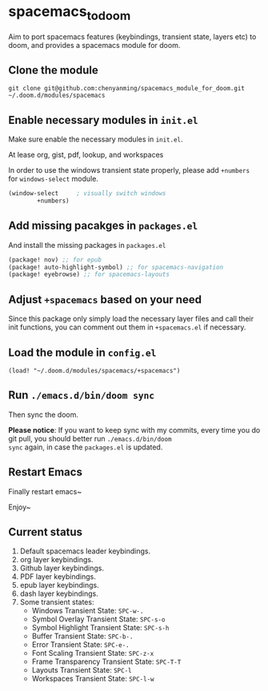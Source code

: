 * spacemacs_to_doom

Aim to port spacemacs features (keybindings, transient state, layers etc) to doom, and provides a spacemacs module for doom.

** Clone the module
~git clone git@github.com:chenyanming/spacemacs_module_for_doom.git ~/.doom.d/modules/spacemacs~

** Enable necessary modules in ~init.el~
Make sure enable the necessary modules in ~init.el~.

At lease org, gist, pdf, lookup, and workspaces

In order to use the windows transient state properly, please add ~+numbers~ for
~windows-select~ module.
#+BEGIN_SRC emacs-lisp
(window-select     ; visually switch windows
        +numbers)
#+END_SRC

** Add missing pacakges in ~packages.el~
And install the missing packages in ~packages.el~

#+BEGIN_SRC emacs-lisp
(package! nov) ;; for epub
(package! auto-highlight-symbol) ;; for spacemacs-navigation
(package! eyebrowse) ;; for spacemacs-layouts
#+END_SRC
** Adjust ~+spacemacs~ based on your need
Since this package only simply load the necessary layer files and call their init functions, you can comment out
them in ~+spacemacs.el~ if necessary.

** Load the module in ~config.el~
~(load! "~/.doom.d/modules/spacemacs/+spacemacs")~

** Run ~./emacs.d/bin/doom sync~
Then sync the doom.

*Please notice*:
If you want to keep sync with my commits, every time you do git pull, you should better run ~./emacs.d/bin/doom
sync~ again, in case the ~packages.el~ is updated.

** Restart Emacs
Finally restart emacs~

Enjoy~

** Current status
1. Default spacemacs leader keybindings.
2. org layer keybindings.
3. Github layer keybindings.
4. PDF layer keybindings.
5. epub layer keybindings.
6. dash layer keybindings.
7. Some transient states:
   - Windows Transient State: ~SPC-w-.~
   - Symbol Overlay Transient State: ~SPC-s-o~
   - Symbol Highlight Transient State: ~SPC-s-h~
   - Buffer Transient State: ~SPC-b-.~
   - Error Transient State: ~SPC-e-.~
   - Font Scaling Transient State: ~SPC-z-x~
   - Frame Transparency Transient State: ~SPC-T-T~
   - Layouts Transient State: ~SPC-l~
   - Workspaces Transient State: ~SPC-l-w~
